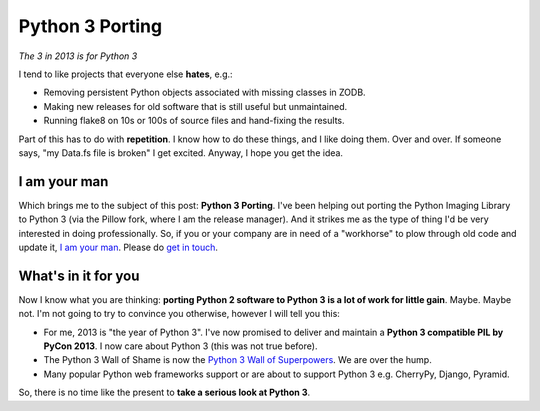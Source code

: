 Python 3 Porting
================

.. post:: 2013/01/10
   :tags: plone, python
   :category: python
   :author: me
   :location: DC
   :language: en

*The 3 in 2013 is for Python 3*

.. image:: https://raw.github.com/ACLARKNET/blog/gh-pages/images/python-3-port.jpg
    :alt: alternate text

I tend to like projects that everyone else **hates**, e.g.:

- Removing persistent Python objects associated with missing classes in ZODB.
- Making new releases for old software that is still useful but unmaintained.
- Running flake8 on 10s or 100s of source files and hand-fixing the results.

Part of this has to do with **repetition**. I know how to do these things, and I like doing them. Over and over. If someone says, "my Data.fs file is broken" I get excited. Anyway, I hope you get the idea.

I am your man
-------------

Which brings me to the subject of this post: **Python 3 Porting**. I've been helping out porting the Python Imaging Library to Python 3 (via the Pillow fork, where I am the release manager). And it strikes me as the type of thing I'd be very interested in doing professionally. So, if you or your company are in need of a "workhorse" to plow through old code and update it, `I am your man <http://aclark.net/team/alex-clark>`_. Please do `get in touch <mailto:info@aclark.net>`_.

What's in it for you
--------------------

Now I know what you are thinking: **porting Python 2 software to Python 3 is a lot of work for little gain**. Maybe. Maybe not. I'm not going to try to convince you otherwise, however I will tell you this:

- For me, 2013 is "the year of Python 3". I've now promised to deliver and maintain a **Python 3 compatible PIL by PyCon 2013**. I now care about Python 3 (this was not true before).
- The Python 3 Wall of Shame is now the `Python 3 Wall of Superpowers <https://python3wos.appspot.com/>`_. We are over the hump.
- Many popular Python web frameworks support or are about to support Python 3 e.g. CherryPy, Django, Pyramid.

So, there is no time like the present to **take a serious look at Python 3**.
